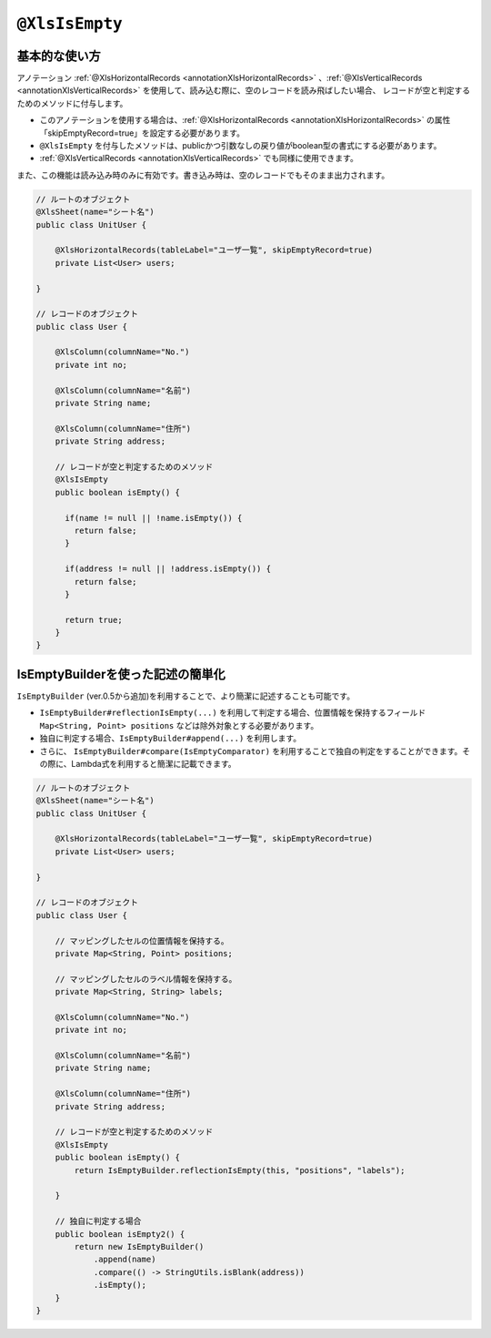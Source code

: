 
.. _annotationXlsIsEmpty:

^^^^^^^^^^^^^^^^^^^^^^^^^^^^^^^^
``@XlsIsEmpty``
^^^^^^^^^^^^^^^^^^^^^^^^^^^^^^^^

~~~~~~~~~~~~~~~~~~~~~~~~~~~~~~~~~~~~~~~~~~~~~~~~~~~~~~~~~~~~~~
基本的な使い方
~~~~~~~~~~~~~~~~~~~~~~~~~~~~~~~~~~~~~~~~~~~~~~~~~~~~~~~~~~~~~~

アノテーション :ref:`@XlsHorizontalRecords <annotationXlsHorizontalRecords>` 、:ref:`@XlsVerticalRecords <annotationXlsVerticalRecords>` を使用して、読み込む際に、空のレコードを読み飛ばしたい場合、
レコードが空と判定するためのメソッドに付与します。

* このアノテーションを使用する場合は、:ref:`@XlsHorizontalRecords <annotationXlsHorizontalRecords>` の属性「skipEmptyRecord=true」を設定する必要があります。
* ``@XlsIsEmpty`` を付与したメソッドは、publicかつ引数なしの戻り値がboolean型の書式にする必要があります。
* :ref:`@XlsVerticalRecords <annotationXlsVerticalRecords>` でも同様に使用できます。

また、この機能は読み込み時のみに有効です。書き込み時は、空のレコードでもそのまま出力されます。

.. sourcecode:: java
    
    // ルートのオブジェクト
    @XlsSheet(name="シート名")
    public class UnitUser {
    
        @XlsHorizontalRecords(tableLabel="ユーザ一覧", skipEmptyRecord=true)
        private List<User> users;
        
    }
    
    // レコードのオブジェクト
    public class User {
        
        @XlsColumn(columnName="No.")
        private int no;
        
        @XlsColumn(columnName="名前")
        private String name;
        
        @XlsColumn(columnName="住所")
        private String address;
        
        // レコードが空と判定するためのメソッド
        @XlsIsEmpty
        public boolean isEmpty() {
          
          if(name != null || !name.isEmpty()) {
            return false;
          }
          
          if(address != null || !address.isEmpty()) {
            return false;
          }
          
          return true;
        }
    }


~~~~~~~~~~~~~~~~~~~~~~~~~~~~~~~~~~~~~~~~~~~~~~~~~~~~~~~~~~~~~~
IsEmptyBuilderを使った記述の簡単化
~~~~~~~~~~~~~~~~~~~~~~~~~~~~~~~~~~~~~~~~~~~~~~~~~~~~~~~~~~~~~~

``IsEmptyBuilder`` (ver.0.5から追加)を利用することで、より簡潔に記述することも可能です。

* ``IsEmptyBuilder#reflectionIsEmpty(...)`` を利用して判定する場合、位置情報を保持するフィールド ``Map<String, Point> positions`` などは除外対象とする必要があります。
* 独自に判定する場合、``IsEmptyBuilder#append(...)`` を利用します。
* さらに、 ``IsEmptyBuilder#compare(IsEmptyComparator)`` を利用することで独自の判定をすることができます。その際に、Lambda式を利用すると簡潔に記載できます。

.. sourcecode:: java
    
    // ルートのオブジェクト
    @XlsSheet(name="シート名")
    public class UnitUser {
    
        @XlsHorizontalRecords(tableLabel="ユーザ一覧", skipEmptyRecord=true)
        private List<User> users;
        
    }
    
    // レコードのオブジェクト
    public class User {
        
        // マッピングしたセルの位置情報を保持する。
        private Map<String, Point> positions;
        
        // マッピングしたセルのラベル情報を保持する。
        private Map<String, String> labels;
        
        @XlsColumn(columnName="No.")
        private int no;
        
        @XlsColumn(columnName="名前")
        private String name;
        
        @XlsColumn(columnName="住所")
        private String address;
        
        // レコードが空と判定するためのメソッド
        @XlsIsEmpty
        public boolean isEmpty() {
            return IsEmptyBuilder.reflectionIsEmpty(this, "positions", "labels");
            
        }
        
        // 独自に判定する場合
        public boolean isEmpty2() {
            return new IsEmptyBuilder()
                .append(name)
                .compare(() -> StringUtils.isBlank(address))
                .isEmpty();
        }
    }


